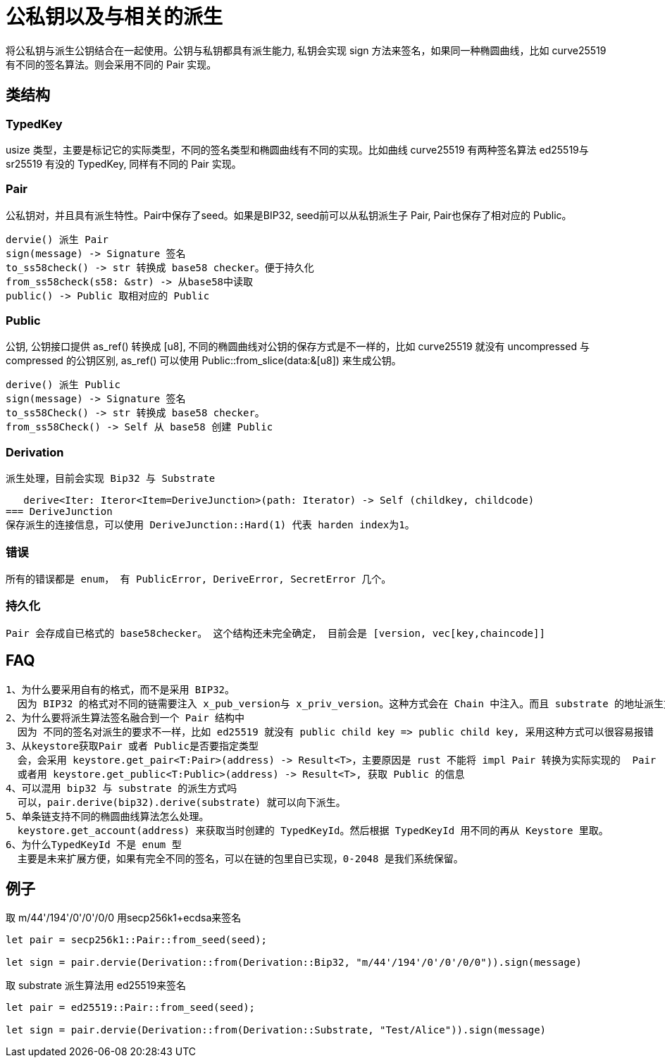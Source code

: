 = 公私钥以及与相关的派生
将公私钥与派生公钥结合在一起使用。公钥与私钥都具有派生能力, 私钥会实现 sign 方法来签名，如果同一种椭圆曲线，比如 curve25519 有不同的签名算法。则会采用不同的 Pair 实现。

== 类结构

=== TypedKey 
usize 类型，主要是标记它的实际类型，不同的签名类型和椭圆曲线有不同的实现。比如曲线 curve25519 有两种签名算法 ed25519与 sr25519 有没的 TypedKey, 同样有不同的 Pair 实现。

=== Pair
公私钥对，并且具有派生特性。Pair中保存了seed。如果是BIP32, seed前可以从私钥派生子 Pair, Pair也保存了相对应的 Public。

   dervie() 派生 Pair
   sign(message) -> Signature 签名
   to_ss58check() -> str 转换成 base58 checker。便于持久化
   from_ss58check(s58: &str) -> 从base58中读取
   public() -> Public 取相对应的 Public

=== Public
公钥, 公钥接口提供 as_ref() 转换成 [u8], 不同的椭圆曲线对公钥的保存方式是不一样的，比如 curve25519 就没有 uncompressed 与 compressed 的公钥区别, as_ref() 可以使用 Public::from_slice(data:&[u8]) 来生成公钥。

   derive() 派生 Public
   sign(message) -> Signature 签名
   to_ss58Check() -> str 转换成 base58 checker。
   from_ss58Check() -> Self 从 base58 创建 Public

=== Derivation
   派生处理，目前会实现 Bip32 与 Substrate

   derive<Iter: Iteror<Item=DeriveJunction>(path: Iterator) -> Self (childkey, childcode)
=== DeriveJunction
保存派生的连接信息，可以使用 DeriveJunction::Hard(1) 代表 harden index为1。

=== 错误
   所有的错误都是 enum， 有 PublicError, DeriveError, SecretError 几个。

=== 持久化
   Pair 会存成自已格式的 base58checker。 这个结构还未完全确定， 目前会是 [version, vec[key,chaincode]]

== FAQ
   1、为什么要采用自有的格式，而不是采用 BIP32。
     因为 BIP32 的格式对不同的链需要注入 x_pub_version与 x_priv_version。这种方式会在 Chain 中注入。而且 substrate 的地址派生方式与 BIP32 不兼容。它可以支持A/Alice这种派生方式
   2、为什么要将派生算法签名融合到一个 Pair 结构中
     因为 不同的签名对派生的要求不一样，比如 ed25519 就没有 public child key => public child key, 采用这种方式可以很容易报错
   3、从keystore获取Pair 或者 Public是否要指定类型
     会，会采用 keystore.get_pair<T:Pair>(address) -> Result<T>，主要原因是 rust 不能将 impl Pair 转换为实际实现的  Pair 
     或者用 keystore.get_public<T:Public>(address) -> Result<T>, 获取 Public 的信息
   4、可以混用 bip32 与 substrate 的派生方式吗
     可以，pair.derive(bip32).derive(substrate) 就可以向下派生。
   5、单条链支持不同的椭圆曲线算法怎么处理。
     keystore.get_account(address) 来获取当时创建的 TypedKeyId。然后根据 TypedKeyId 用不同的再从 Keystore 里取。
   6、为什么TypedKeyId 不是 enum 型
     主要是未来扩展方便，如果有完全不同的签名，可以在链的包里自已实现，0-2048 是我们系统保留。

== 例子

取 m/44'/194'/0'/0'/0/0 用secp256k1+ecdsa来签名
[source,rust]
----
let pair = secp256k1::Pair::from_seed(seed);

let sign = pair.dervie(Derivation::from(Derivation::Bip32, "m/44'/194'/0'/0'/0/0")).sign(message)

----


取 substrate 派生算法用 ed25519来签名
[code, rust]
----
let pair = ed25519::Pair::from_seed(seed);

let sign = pair.dervie(Derivation::from(Derivation::Substrate, "Test/Alice")).sign(message)
----






